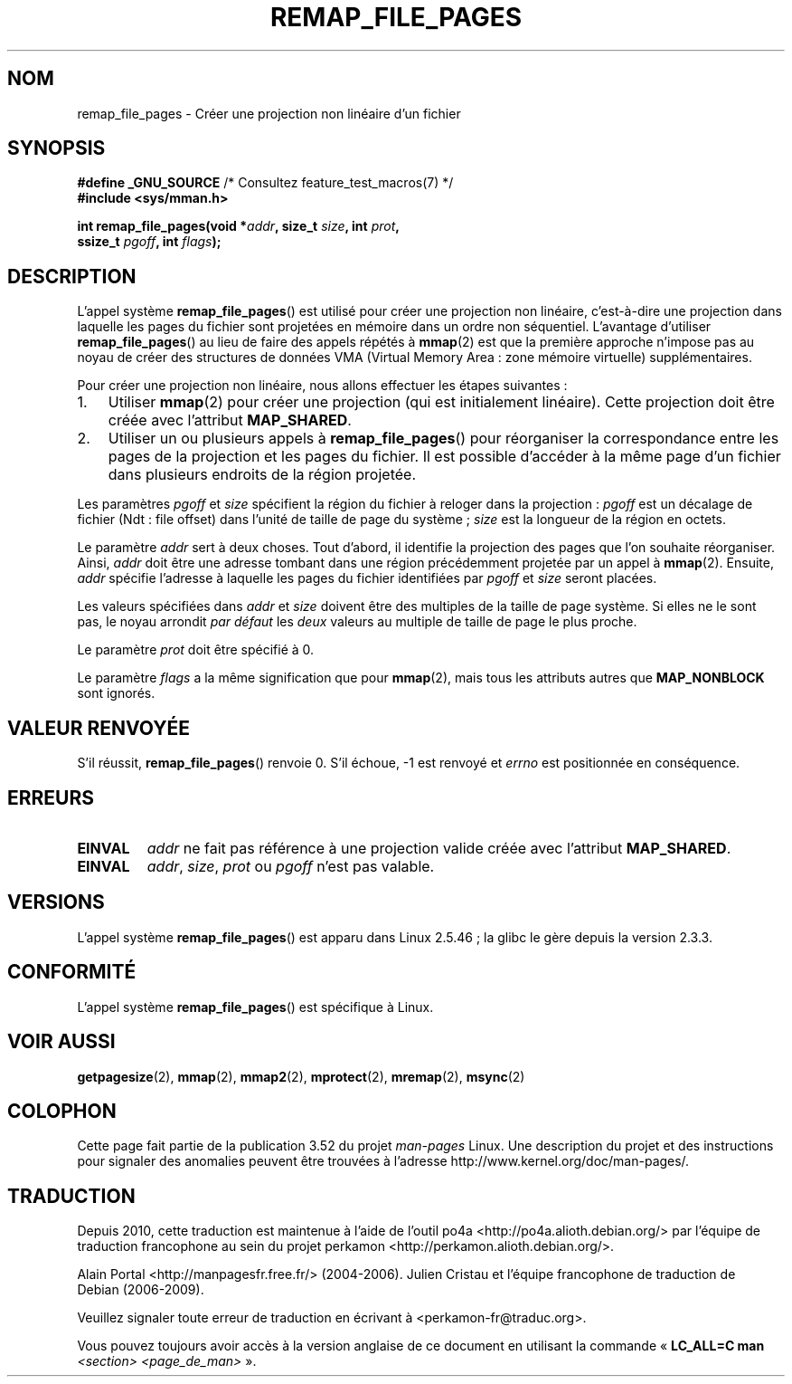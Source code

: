 .\" Copyright (C) 2003, Michael Kerrisk (mtk.manpages@gmail.com)
.\"
.\" %%%LICENSE_START(VERBATIM)
.\" Permission is granted to make and distribute verbatim copies of this
.\" manual provided the copyright notice and this permission notice are
.\" preserved on all copies.
.\"
.\" Permission is granted to copy and distribute modified versions of this
.\" manual under the conditions for verbatim copying, provided that the
.\" entire resulting derived work is distributed under the terms of a
.\" permission notice identical to this one.
.\"
.\" Since the Linux kernel and libraries are constantly changing, this
.\" manual page may be incorrect or out-of-date.  The author(s) assume no
.\" responsibility for errors or omissions, or for damages resulting from
.\" the use of the information contained herein.  The author(s) may not
.\" have taken the same level of care in the production of this manual,
.\" which is licensed free of charge, as they might when working
.\" professionally.
.\"
.\" Formatted or processed versions of this manual, if unaccompanied by
.\" the source, must acknowledge the copyright and authors of this work.
.\" %%%LICENSE_END
.\"
.\" 2003-12-10 Initial creation, Michael Kerrisk <mtk.manpages@gmail.com>
.\" 2004-10-28 aeb, corrected prototype, prot must be 0
.\"
.\"*******************************************************************
.\"
.\" This file was generated with po4a. Translate the source file.
.\"
.\"*******************************************************************
.TH REMAP_FILE_PAGES 2 "22 avril 2008" Linux "Manuel du programmeur Linux"
.SH NOM
remap_file_pages \- Créer une projection non linéaire d'un fichier
.SH SYNOPSIS
.nf
\fB#define _GNU_SOURCE\fP         /* Consultez feature_test_macros(7) */
\fB#include <sys/mman.h>\fP
.sp
\fBint remap_file_pages(void *\fP\fIaddr\fP\fB, size_t \fP\fIsize\fP\fB, int \fP\fIprot\fP\fB,\fP
\fB                     ssize_t \fP\fIpgoff\fP\fB, int \fP\fIflags\fP\fB);\fP
.fi
.SH DESCRIPTION
L'appel système \fBremap_file_pages\fP() est utilisé pour créer une projection
non linéaire, c'est\-à\-dire une projection dans laquelle les pages du fichier
sont projetées en mémoire dans un ordre non séquentiel. L'avantage
d'utiliser \fBremap_file_pages\fP() au lieu de faire des appels répétés à
\fBmmap\fP(2) est que la première approche n'impose pas au noyau de créer des
structures de données VMA (Virtual Memory Area\ : zone mémoire virtuelle)
supplémentaires.

Pour créer une projection non linéaire, nous allons effectuer les étapes
suivantes\ :
.TP  3
1.
Utiliser \fBmmap\fP(2) pour créer une projection (qui est initialement
linéaire). Cette projection doit être créée avec l'attribut \fBMAP_SHARED\fP.
.TP 
2.
Utiliser un ou plusieurs appels à \fBremap_file_pages\fP() pour réorganiser la
correspondance entre les pages de la projection et les pages du fichier. Il
est possible d'accéder à la même page d'un fichier dans plusieurs endroits
de la région projetée.
.LP
Les paramètres \fIpgoff\fP et \fIsize\fP spécifient la région du fichier à reloger
dans la projection\ : \fIpgoff\fP est un décalage de fichier (Ndt\ : file
offset) dans l'unité de taille de page du système\ ; \fIsize\fP est la longueur
de la région en octets.

Le paramètre \fIaddr\fP sert à deux choses. Tout d'abord, il identifie la
projection des pages que l'on souhaite réorganiser. Ainsi, \fIaddr\fP doit être
une adresse tombant dans une région précédemment projetée par un appel à
\fBmmap\fP(2). Ensuite, \fIaddr\fP spécifie l'adresse à laquelle les pages du
fichier identifiées par \fIpgoff\fP et \fIsize\fP seront placées.

.\" This rounding is weird, and not consistent with the treatment of
.\" the analogous arguments for munmap()/mprotect() and for mlock().
.\" MTK, 14 Sep 2005
Les valeurs spécifiées dans \fIaddr\fP et \fIsize\fP doivent être des multiples de
la taille de page système. Si elles ne le sont pas, le noyau arrondit \fIpar
défaut\fP les \fIdeux\fP valeurs au multiple de taille de page le plus proche.

Le paramètre \fIprot\fP doit être spécifié à 0.

Le paramètre \fIflags\fP a la même signification que pour \fBmmap\fP(2), mais tous
les attributs autres que \fBMAP_NONBLOCK\fP sont ignorés.
.SH "VALEUR RENVOYÉE"
S'il réussit, \fBremap_file_pages\fP() renvoie 0. S'il échoue, \-1 est renvoyé
et \fIerrno\fP est positionnée en conséquence.
.SH ERREURS
.TP 
\fBEINVAL\fP
\fIaddr\fP ne fait pas référence à une projection valide créée avec l'attribut
\fBMAP_SHARED\fP.
.TP 
\fBEINVAL\fP
.\" And possibly others from vma->vm_ops->populate()
\fIaddr\fP, \fIsize\fP, \fIprot\fP ou \fIpgoff\fP n'est pas valable.
.SH VERSIONS
L'appel système \fBremap_file_pages\fP() est apparu dans Linux 2.5.46\ ; la
glibc le gère depuis la version 2.3.3.
.SH CONFORMITÉ
L'appel système \fBremap_file_pages\fP() est spécifique à Linux.
.SH "VOIR AUSSI"
\fBgetpagesize\fP(2), \fBmmap\fP(2), \fBmmap2\fP(2), \fBmprotect\fP(2), \fBmremap\fP(2),
\fBmsync\fP(2)
.SH COLOPHON
Cette page fait partie de la publication 3.52 du projet \fIman\-pages\fP
Linux. Une description du projet et des instructions pour signaler des
anomalies peuvent être trouvées à l'adresse
\%http://www.kernel.org/doc/man\-pages/.
.SH TRADUCTION
Depuis 2010, cette traduction est maintenue à l'aide de l'outil
po4a <http://po4a.alioth.debian.org/> par l'équipe de
traduction francophone au sein du projet perkamon
<http://perkamon.alioth.debian.org/>.
.PP
Alain Portal <http://manpagesfr.free.fr/>\ (2004-2006).
Julien Cristau et l'équipe francophone de traduction de Debian\ (2006-2009).
.PP
Veuillez signaler toute erreur de traduction en écrivant à
<perkamon\-fr@traduc.org>.
.PP
Vous pouvez toujours avoir accès à la version anglaise de ce document en
utilisant la commande
«\ \fBLC_ALL=C\ man\fR \fI<section>\fR\ \fI<page_de_man>\fR\ ».
